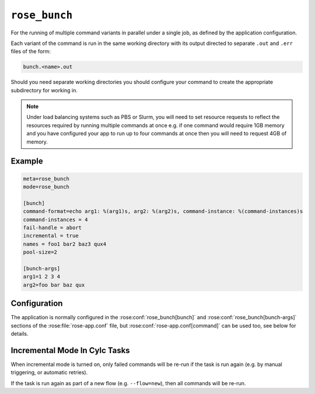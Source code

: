 .. _builtin.rose_bunch:

``rose_bunch``
==============

For the running of multiple command variants in parallel under a single
job, as defined by the application configuration.

Each variant of the command is run in the same working directory with
its output directed to separate ``.out`` and ``.err`` files of the form:

.. code-block:: sub

   bunch.<name>.out

Should you need separate working directories you should configure your
command to create the appropriate subdirectory for working in.

.. note::

   Under load balancing systems such as PBS or Slurm, you will need to
   set resource requests to reflect the resources required by running
   multiple commands at once e.g. if one command would require 1GB
   memory and you have configured your app to run up to four commands at
   once then you will need to request 4GB of memory.


Example
-------

.. code-block:: rose

   meta=rose_bunch
   mode=rose_bunch

   [bunch]
   command-format=echo arg1: %(arg1)s, arg2: %(arg2)s, command-instance: %(command-instances)s
   command-instances = 4
   fail-handle = abort
   incremental = true
   names = foo1 bar2 baz3 qux4
   pool-size=2

   [bunch-args]
   arg1=1 2 3 4
   arg2=foo bar baz qux


Configuration
-------------

The application is normally configured in the
:rose:conf:`rose_bunch[bunch]` and :rose:conf:`rose_bunch[bunch-args]`
sections of the :rose:file:`rose-app.conf` file, but
:rose:conf:`rose-app.conf[command]` can be used too, see below for details.

.. rose:app:: rose_bunch

   .. rose:conf:: bunch

      .. rose:conf:: command-format=FORMAT

         A Pythonic ``printf``-style format string to construct the commands
         to run. Insert placeholders ``%(argname)s`` for substitution of the
         arguments specified under :rose:conf:`[bunch-args]` to the invoked
         command. The placeholder ``%(command-instances)s`` is reserved for
         inserting an automatically generated index for the command
         invocation when using the command-instances setting. If not specified
         then the command to run is determined following the ``mode=command``
         logic, see :ref:`command-rose-app-run` for details, and arguments
         are made accessible to the command as environment variables.


      .. rose:conf:: command-instances=N

         Allows the user to specify an integer value for the number of
         instances of a command they want to run. This generates the values
         used by the ``%(command-instances)s`` value in command-format.
         If `[bunch]command-format` is not specified then the command instance
         is passed as the :envvar:`COMMAND_INSTANCES` environment variable
         instead. This is useful for cases where the only difference between
         invocations would be an index number e.g. ensemble members. Note
         indexes start at ``0``.

      .. rose:conf:: pool-size=N

         Allows the user to limit the number of concurrently running commands.
         If not specified then all command variations will be run at the same
         time.

      .. rose:conf:: fail-mode=continue|abort

         :default: continue

         Specify what action you want the job to take on the failure of a
         command that it is trying to run. If set to continue all command
         variants will be run by the job and the job will return a non-zero
         exit code upon completion e.g. if three commands are to be run and
         the second one fails, all three will be run and the job will exit
         with a return code of ``1``. Alternatively, if :rose:conf:`fail-mode`
         is set to abort then on failure of any one of the command variants
         it will stop trying to run any further variants N.B. the job will
         wait for any already running commands to finish before exiting.
         Commands that won't be run due to aborting will be reported in the
         job output with a ``[SKIP]`` prefix when running in verbose mode.
         For example in the case of three command variants with a
         :rose:conf:`pool-size` of ``1`` and :rose:conf:`fail-mode=abort`,
         if the second variant failed then the job would exit with a
         non-zero error code without having run the third variant.

      .. rose:conf:: incremental=true|false

         :default: true

         If set to ``true`` then only failed commands will be re-run on
         retrying running of the job. If any changes are made to the
         configuration being run then all variants will be re-run. Similarly,
         running the app with the ``--new`` option to
         :ref:`command-rose-task-run`
         will result in all commands being run. In verbose mode the app
         will report commands that won't be run due to previous successes
         in the job output with a ``[PASS]`` prefix.

         .. seealso::

            :ref:`rosebunch.CylcTasks`

      .. rose:conf:: names=name1 name2 ...

         Allows defining names for each of the command variants to be run,
         facilitating identification in logs. If not set then commands will
         be identified by their index. The number of entries in the names
         must be the same as the number of entries in each of the args to
         be used.

      .. rose:conf:: argument-mode=Default|zip or izip|zip_longest or izip_longest|product

         :default: Default

         .. _documentation: https://docs.python.org/3.12/library/itertools.html

         If set to a value other than ``Default`` then the values for each
         bunch-arg will be manipulated:

         * ``zip`` or ``izip`` will shrink all values so all have the same
           length as the shortest bunch-arg.
         * ``zip_longest`` or ``izip_longest`` will pad out values for each
           bunch-arg with an empty string so that each bunch-arg is the same
           length as the longest one.
         * ``product`` will expand all provided bunch-args to create each
           possible combination.

         See the ``itertools`` `documentation`_ in Python for more information.
         ``zip`` and ``zip_longest`` are preferred to ``izip`` and
         ``izip_longest`` which are provided to maintain compatibility with
         older rose bunch tasks.

   .. rose:conf:: bunch-args

      This section is used to specify the various combinations of args to be
      passed to the command specified under :rose:conf:`[bunch]command-format`,
      if defined, or :rose:conf:`rose-app.conf[command]` otherwise.

      .. rose:conf:: argname=val1 val2 ...

         Allows defining named lists of argument values to pass to
         the commands being run. Multiple named sets of arguments can be
         defined. Each `argname` can be referenced  using ``%(argname)s`` in
         :rose:conf:`[bunch]command-format`, if specified, or ``${argname}``
         environment variable otherwise. The only disallowed names are
         ``command-instances`` and ``COMMAND_INSTANCES``, which are reserved
         for the auto-generated list of instances when the
         :rose:conf:`[bunch]command-instances=N` option is used.

.. _roseBunch.CylcTasks:

Incremental Mode In Cylc Tasks
------------------------------

When incremental mode is turned on, only failed commands will be re-run
if the task is run again (e.g. by manual triggering, or automatic retries).

If the task is run again as part of a new flow (e.g. ``--flow=new``),
then all commands will be re-run.

